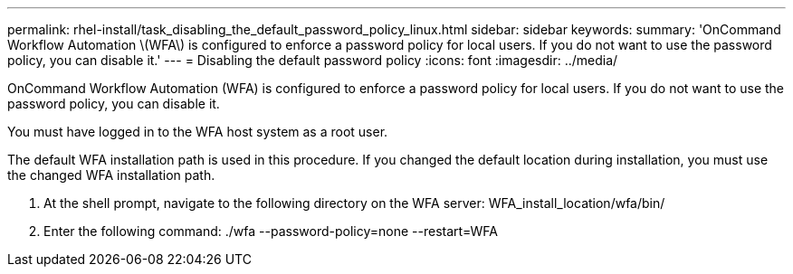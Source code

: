 ---
permalink: rhel-install/task_disabling_the_default_password_policy_linux.html
sidebar: sidebar
keywords: 
summary: 'OnCommand Workflow Automation \(WFA\) is configured to enforce a password policy for local users. If you do not want to use the password policy, you can disable it.'
---
= Disabling the default password policy
:icons: font
:imagesdir: ../media/

OnCommand Workflow Automation (WFA) is configured to enforce a password policy for local users. If you do not want to use the password policy, you can disable it.

You must have logged in to the WFA host system as a root user.

The default WFA installation path is used in this procedure. If you changed the default location during installation, you must use the changed WFA installation path.

. At the shell prompt, navigate to the following directory on the WFA server: WFA_install_location/wfa/bin/
. Enter the following command: ./wfa --password-policy=none --restart=WFA
